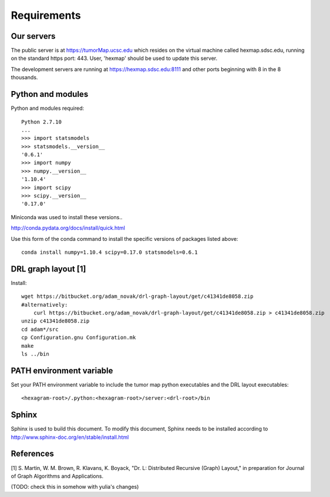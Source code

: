 Requirements
============

Our servers
-----------

The public server is at https://tumorMap.ucsc.edu which resides on the virtual
machine called hexmap.sdsc.edu, running on the standard https port: 443. User,
'hexmap' should be used to update this server.

The development servers are running at https://hexmap.sdsc.edu:8111 and other
ports beginning with 8 in the 8 thousands.

Python and modules
------------------

Python and modules required::

 Python 2.7.10
 ...
 >>> import statsmodels
 >>> statsmodels.__version__
 '0.6.1'
 >>> import numpy
 >>> numpy.__version__
 '1.10.4'
 >>> import scipy
 >>> scipy.__version__
 '0.17.0'

Miniconda was used to install these versions..

http://conda.pydata.org/docs/install/quick.html

Use this form of the conda command to install the specific versions of packages
listed above::

 conda install numpy=1.10.4 scipy=0.17.0 statsmodels=0.6.1

DRL graph layout [1]
--------------------

Install::

 wget https://bitbucket.org/adam_novak/drl-graph-layout/get/c41341de8058.zip
 #alternatively:
     curl https://bitbucket.org/adam_novak/drl-graph-layout/get/c41341de8058.zip > c41341de8058.zip
 unzip c41341de8058.zip
 cd adam*/src
 cp Configuration.gnu Configuration.mk
 make
 ls ../bin

PATH environment variable
-------------------------

Set your PATH environment variable to include the tumor map python executables
and the DRL layout executables::

 <hexagram-root>/.python:<hexagram-root>/server:<drl-root>/bin

Sphinx
------

Sphinx is used to build this document. To modify this document, Sphinx needs to
be installed according to http://www.sphinx-doc.org/en/stable/install.html

References
----------

[1] S. Martin, W. M. Brown, R. Klavans, K. Boyack, "Dr. L: Distributed Recursive
(Graph) Layout," in preparation for Journal of Graph Algorithms and
Applications.

(TODO:  check this in somehow with yulia's changes)


